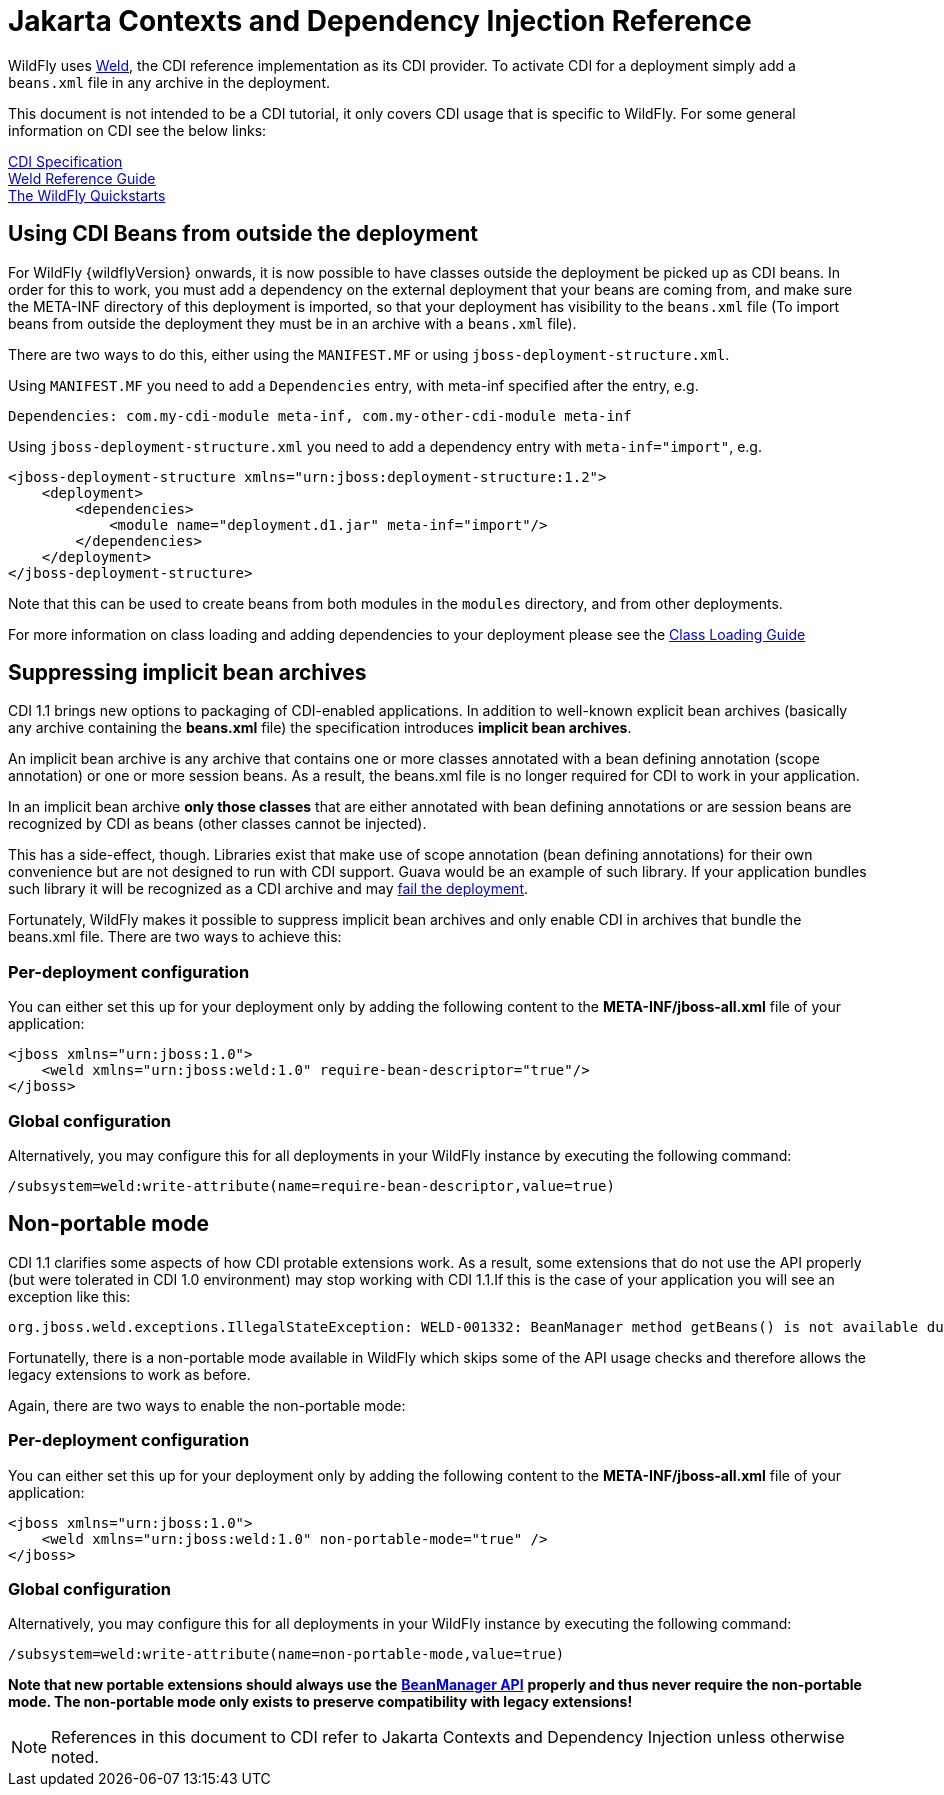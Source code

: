 [[CDI_Reference]]
= Jakarta Contexts and Dependency Injection Reference

ifdef::env-github[]
:tip-caption: :bulb:
:note-caption: :information_source:
:important-caption: :heavy_exclamation_mark:
:caution-caption: :fire:
:warning-caption: :warning:
endif::[]

WildFly uses http://weld.cdi-spec.org/[Weld], the CDI reference
implementation as its CDI provider. To activate CDI for a deployment
simply add a `beans.xml` file in any archive in the deployment.

This document is not intended to be a CDI tutorial, it only covers CDI
usage that is specific to WildFly. For some general information on CDI
see the below links:

http://docs.jboss.org/cdi/spec/1.2/cdi-spec.html[CDI Specification] +
http://docs.jboss.org/weld/reference/latest/en-US/html/[Weld Reference
Guide] +
https://github.com/wildfly/quickstart/[The WildFly Quickstarts]

[[using-cdi-beans-from-outside-the-deployment]]
== Using CDI Beans from outside the deployment

For WildFly {wildflyVersion} onwards, it is now possible to have classes outside the
deployment be picked up as CDI beans. In order for this to work, you must
add a dependency on the external deployment that your beans are coming
from, and make sure the META-INF directory of this deployment is
imported, so that your deployment has visibility to the `beans.xml` file
(To import beans from outside the deployment they must be in an archive
with a `beans.xml` file).

There are two ways to do this, either using the `MANIFEST.MF` or using
`jboss-deployment-structure.xml`.

Using `MANIFEST.MF` you need to add a `Dependencies` entry, with
meta-inf specified after the entry, e.g.

....
Dependencies: com.my-cdi-module meta-inf, com.my-other-cdi-module meta-inf
....

Using `jboss-deployment-structure.xml` you need to add a dependency
entry with `meta-inf="import"`, e.g.

[source,xml,options="nowrap"]
----
<jboss-deployment-structure xmlns="urn:jboss:deployment-structure:1.2">
    <deployment>
        <dependencies>
            <module name="deployment.d1.jar" meta-inf="import"/>
        </dependencies>
    </deployment>
</jboss-deployment-structure>
----

Note that this can be used to create beans from both modules in the
`modules` directory, and from other deployments.

For more information on class loading and adding dependencies to your
deployment please see the <<Class_Loading_in_WildFly,Class
Loading Guide>>

[[suppressing-implicit-bean-archives]]
== Suppressing implicit bean archives

CDI 1.1 brings new options to packaging of CDI-enabled applications. In
addition to well-known explicit bean archives (basically any archive
containing the *beans.xml* file) the specification introduces *implicit
bean archives*.

An implicit bean archive is any archive that contains one or more
classes annotated with a bean defining annotation (scope annotation) or
one or more session beans. As a result, the beans.xml file is no longer
required for CDI to work in your application.

In an implicit bean archive *only those classes* that are either
annotated with bean defining annotations or are session beans are
recognized by CDI as beans (other classes cannot be injected).

This has a side-effect, though. Libraries exist that make use of scope
annotation (bean defining annotations) for their own convenience but are
not designed to run with CDI support. Guava would be an example of such
library. If your application bundles such library it will be recognized
as a CDI archive and may
https://code.google.com/p/guava-libraries/issues/detail?id=1433[fail the
deployment].

Fortunately, WildFly makes it possible to suppress implicit bean
archives and only enable CDI in archives that bundle the beans.xml file.
There are two ways to achieve this:

[[per-deployment-configuration]]
=== Per-deployment configuration

You can either set this up for your deployment only by adding the
following content to the *META-INF/jboss-all.xml* file of your
application:

[source,xml,options="nowrap"]
----
<jboss xmlns="urn:jboss:1.0">
    <weld xmlns="urn:jboss:weld:1.0" require-bean-descriptor="true"/>
</jboss>
----

[[global-configuration]]
=== Global configuration

Alternatively, you may configure this for all deployments in your
WildFly instance by executing the following command:

[source,options="nowrap"]
----
/subsystem=weld:write-attribute(name=require-bean-descriptor,value=true)
----

[[non-portable-mode]]
== Non-portable mode

CDI 1.1 clarifies some aspects of how CDI protable extensions work. As a
result, some extensions that do not use the API properly (but were
tolerated in CDI 1.0 environment) may stop working with CDI 1.1.If this
is the case of your application you will see an exception like this:

....
org.jboss.weld.exceptions.IllegalStateException: WELD-001332: BeanManager method getBeans() is not available during application initialization
....

Fortunatelly, there is a non-portable mode available in WildFly which
skips some of the API usage checks and therefore allows the legacy
extensions to work as before.

Again, there are two ways to enable the non-portable mode:

[[per-deployment-configuration-2]]
=== Per-deployment configuration

You can either set this up for your deployment only by adding the
following content to the *META-INF/jboss-all.xml* file of your
application:

[source,xml,options="nowrap"]
----
<jboss xmlns="urn:jboss:1.0">
    <weld xmlns="urn:jboss:weld:1.0" non-portable-mode="true" />
</jboss>
----

[[global-configuration-2]]
=== Global configuration

Alternatively, you may configure this for all deployments in your
WildFly instance by executing the following command:

[source,options="nowrap"]
----
/subsystem=weld:write-attribute(name=non-portable-mode,value=true)
----

*Note that new portable extensions should always use the*
*https://jakarta.ee/specifications/cdi/4.0/apidocs/jakarta.cdi/jakarta/enterprise/inject/spi/beanmanager[BeanManager
API]* *properly and thus never require the non-portable mode. The
non-portable mode only exists to preserve compatibility with legacy
extensions!*

NOTE: References in this document to CDI refer to Jakarta Contexts and Dependency Injection unless otherwise noted.
